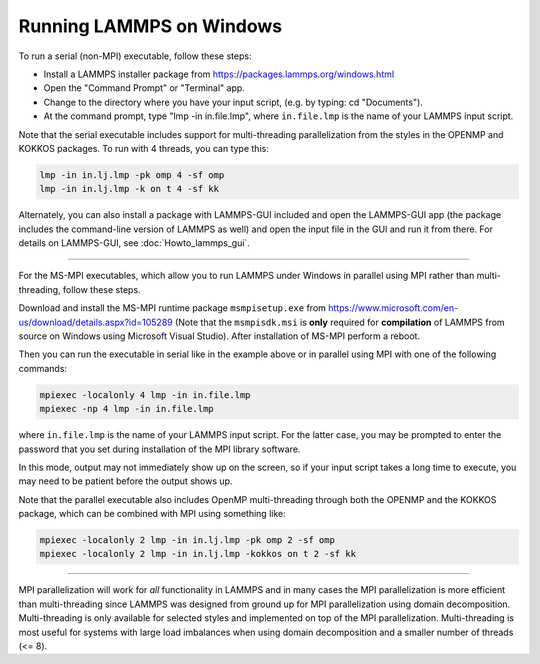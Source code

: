 Running LAMMPS on Windows
=========================

To run a serial (non-MPI) executable, follow these steps:

* Install a LAMMPS installer package from https://packages.lammps.org/windows.html
* Open the "Command Prompt" or "Terminal" app.
* Change to the directory where you have your input script,
  (e.g. by typing: cd "Documents").
* At the command prompt, type "lmp -in in.file.lmp", where
  ``in.file.lmp`` is the name of your LAMMPS input script.

Note that the serial executable includes support for multi-threading
parallelization from the styles in the OPENMP and KOKKOS packages.
To run with 4 threads, you can type this:

.. code-block:: bash

   lmp -in in.lj.lmp -pk omp 4 -sf omp
   lmp -in in.lj.lmp -k on t 4 -sf kk

Alternately, you can also install a package with LAMMPS-GUI included and
open the LAMMPS-GUI app (the package includes the command-line version
of LAMMPS as well) and open the input file in the GUI and run it from
there.  For details on LAMMPS-GUI, see :doc:`Howto_lammps_gui`.

----------

For the MS-MPI executables, which allow you to run LAMMPS under Windows
in parallel using MPI rather than multi-threading, follow these steps.

Download and install the MS-MPI runtime package ``msmpisetup.exe`` from
https://www.microsoft.com/en-us/download/details.aspx?id=105289 (Note
that the ``msmpisdk.msi`` is **only** required for **compilation** of
LAMMPS from source on Windows using Microsoft Visual Studio). After
installation of MS-MPI perform a reboot.

Then you can run the executable in serial like in the example above
or in parallel using MPI with one of the following commands:

.. code-block:: bash

   mpiexec -localonly 4 lmp -in in.file.lmp
   mpiexec -np 4 lmp -in in.file.lmp

where ``in.file.lmp`` is the name of your LAMMPS input script. For the
latter case, you may be prompted to enter the password that you set
during installation of the MPI library software.

In this mode, output may not immediately show up on the screen, so if
your input script takes a long time to execute, you may need to be
patient before the output shows up.

Note that the parallel executable also includes OpenMP multi-threading
through both the OPENMP and the KOKKOS package, which can be combined
with MPI using something like:

.. code-block:: bash

   mpiexec -localonly 2 lmp -in in.lj.lmp -pk omp 2 -sf omp
   mpiexec -localonly 2 lmp -in in.lj.lmp -kokkos on t 2 -sf kk

-------------

MPI parallelization will work for *all* functionality in LAMMPS and in
many cases the MPI parallelization is more efficient than
multi-threading since LAMMPS was designed from ground up for MPI
parallelization using domain decomposition.  Multi-threading is only
available for selected styles and implemented on top of the MPI
parallelization.  Multi-threading is most useful for systems with large
load imbalances when using domain decomposition and a smaller number
of threads (<= 8).
